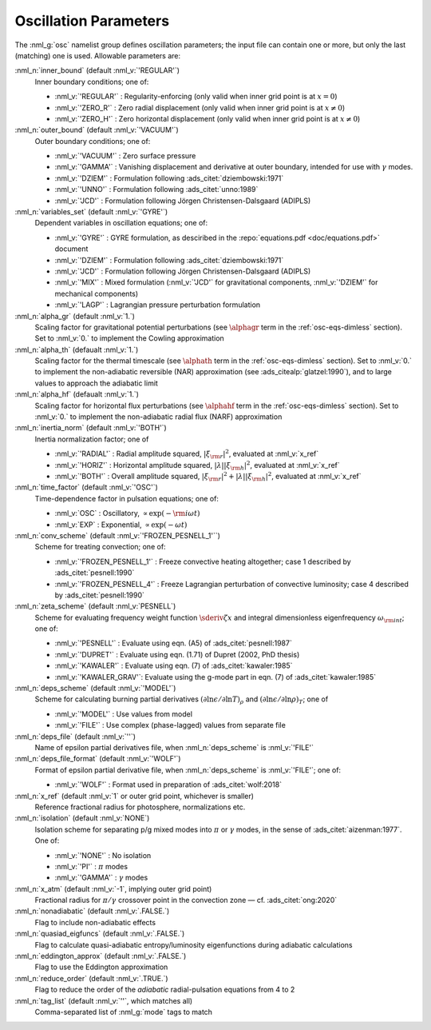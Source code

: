 .. _osc-params:

Oscillation Parameters
======================

The :nml_g:`osc` namelist group defines oscillation parameters; the
input file can contain one or more, but only the last (matching) one
is used.  Allowable parameters are:

:nml_n:`inner_bound` (default :nml_v:`'REGULAR'`)
  Inner boundary conditions; one of:

  - :nml_v:`'REGULAR'` : Regularity-enforcing (only valid when inner grid point is at :math:`x = 0`)
  - :nml_v:`'ZERO_R'` : Zero radial displacement (only valid when inner grid point is at :math:`x \neq 0`)
  - :nml_v:`'ZERO_H'` : Zero horizontal displacement (only valid when inner grid point is at :math:`x \neq 0`)

:nml_n:`outer_bound` (default :nml_v:`'VACUUM'`)
  Outer boundary conditions; one of:

  - :nml_v:`'VACUUM'` : Zero surface pressure
  - :nml_v:`'GAMMA'` : Vanishing displacement and derivative at outer boundary, intended for use with :math:`\gamma` modes.
  - :nml_v:`'DZIEM'` : Formulation following :ads_citet:`dziembowski:1971`
  - :nml_v:`'UNNO'` : Formulation following :ads_citet:`unno:1989`
  - :nml_v:`'JCD'` : Formulation following Jörgen Christensen-Dalsgaard (ADIPLS)

:nml_n:`variables_set` (default :nml_v:`'GYRE'`)
  Dependent variables in oscillation equations; one of:

  - :nml_v:`'GYRE'` : GYRE formulation, as desciribed in the :repo:`equations.pdf <doc/equations.pdf>` document
  - :nml_v:`'DZIEM'` : Formulation following :ads_citet:`dziembowski:1971`
  - :nml_v:`'JCD'` : Formulation following Jörgen Christensen-Dalsgaard (ADIPLS)
  - :nml_v:`'MIX'` : Mixed formulation (:nml_v:`'JCD'` for gravitational components, :nml_v:`'DZIEM'` for mechanical components)
  - :nml_v:`'LAGP'` : Lagrangian pressure perturbation formulation

:nml_n:`alpha_gr` (default :nml_v:`1.`)
  Scaling factor for gravitational potential perturbations (see
  :math:`\alphagr` term in the :ref:`osc-eqs-dimless`
  section). Set to :nml_v:`0.` to implement the Cowling approximation

:nml_n:`alpha_th` (defaualt :nml_v:`1.`)
  Scaling factor for the thermal timescale (see :math:`\alphath`
  term in the :ref:`osc-eqs-dimless` section). Set to :nml_v:`0.` to
  implement the non-adiabatic reversible (NAR) approximation (see :ads_citealp:`glatzel:1990`), and to large
  values to approach the adiabatic limit

:nml_n:`alpha_hf` (defaualt :nml_v:`1.`)
  Scaling factor for horizontal flux perturbations (see :math:`\alphahf`
  term in the :ref:`osc-eqs-dimless` section). Set to :nml_v:`0.` to
  implement the non-adiabatic radial flux (NARF) approximation

:nml_n:`inertia_norm` (default :nml_v:`'BOTH'`)
  Inertia normalization factor; one of

  - :nml_v:`'RADIAL'` : Radial amplitude squared, :math:`|\xi_{\rm r}|^{2}`, evaluated at :nml_v:`x_ref`
  - :nml_v:`'HORIZ'` : Horizontal amplitude squared, :math:`|\lambda| |\xi_{\rm h}|^{2}`, evaluated at :nml_v:`x_ref`
  - :nml_v:`'BOTH'` : Overall amplitude squared, :math:`|\xi_{\rm r}|^{2} + |\lambda| |\xi_{\rm h}|^{2}`, evaluated at :nml_v:`x_ref`

:nml_n:`time_factor` (default :nml_v:`'OSC'`)
  Time-dependence factor in pulsation equations; one of:

  - :nml_v:`OSC` : Oscillatory, :math:`\propto \exp(-{\rm i} \omega t)`
  - :nml_v:`EXP` : Exponential, :math:`\propto \exp(-\omega t)`

:nml_n:`conv_scheme` (default :nml_v:`'FROZEN_PESNELL_1'``)
  Scheme for treating convection; one of:

  - :nml_v:`'FROZEN_PESNELL_1'` : Freeze convective heating altogether;
    case 1 described by :ads_citet:`pesnell:1990`
  - :nml_v:`'FROZEN_PESNELL_4'` : Freeze Lagrangian perturbation of convective luminosity;
    case 4 described by :ads_citet:`pesnell:1990`

:nml_n:`zeta_scheme` (default :nml_v:`PESNELL`)
  Scheme for evaluating frequency weight function
  :math:`\sderiv{\zeta}{x}` and integral dimensionless eigenfrequency
  :math:`\omega_{\rm int}`; one of:

  - :nml_v:`'PESNELL'` : Evaluate using eqn. (A5) of :ads_citet:`pesnell:1987`
  - :nml_v:`'DUPRET'` : Evaluate using eqn. (1.71) of Dupret (2002, PhD thesis)
  - :nml_v:`'KAWALER'` : Evaluate using eqn. (7) of :ads_citet:`kawaler:1985`
  - :nml_v:`'KAWALER_GRAV'`: Evaluate using the g-mode part in eqn. (7) of :ads_citet:`kawaler:1985`

:nml_n:`deps_scheme` (default :nml_v:`'MODEL'`)
  Scheme for calculating burning partial derivatives
  :math:`(\partial\ln\epsilon/\partial\ln T)_{\rho}` and
  :math:`(\partial\ln\epsilon/\partial\ln\rho)_{T}`; one of

  - :nml_v:`'MODEL'` : Use values from model
  - :nml_v:`'FILE'` : Use complex (phase-lagged) values from separate file

:nml_n:`deps_file` (default :nml_v:`''`)
  Name of epsilon partial derivatives file, when :nml_n:`deps_scheme` is :nml_v:`'FILE'`

:nml_n:`deps_file_format` (default :nml_v:`'WOLF'`)
  Format of epsilon partial derivative file, when :nml_n:`deps_scheme`
  is :nml_v:`'FILE'`; one of:

  - :nml_v:`'WOLF'` : Format used in preparation of :ads_citet:`wolf:2018`

:nml_n:`x_ref` (default :nml_v:`1` or outer grid point, whichever is smaller)
  Reference fractional radius for photosphere, normalizations etc.

:nml_n:`isolation` (default :nml_v:`NONE`)
  Isolation scheme for separating p/g mixed modes into :math:`\pi` or :math:`\gamma` modes, in the sense of :ads_citet:`aizenman:1977`. One of:

  - :nml_v:`'NONE'` : No isolation
  - :nml_v:`'PI'` : :math:`\pi` modes
  - :nml_v:`'GAMMA'` : :math:`\gamma` modes

:nml_n:`x_atm` (default :nml_v:`-1`, implying outer grid point)
  Fractional radius for :math:`\pi/\gamma` crossover point in the convection zone — cf. :ads_citet:`ong:2020`
   
:nml_n:`nonadiabatic` (default :nml_v:`.FALSE.`)
  Flag to include non-adiabatic effects
  
:nml_n:`quasiad_eigfuncs` (default :nml_v:`.FALSE.`)
  Flag to calculate quasi-adiabatic entropy/luminosity eigenfunctions
  during adiabatic calculations

:nml_n:`eddington_approx` (default :nml_v:`.FALSE.`)
  Flag to use the Eddington approximation

:nml_n:`reduce_order` (default :nml_v:`.TRUE.`)
   Flag to reduce the order of the *adiabatic* radial-pulsation
   equations from 4 to 2

:nml_n:`tag_list` (default :nml_v:`''`, which matches all)
   Comma-separated list of :nml_g:`mode` tags to match
